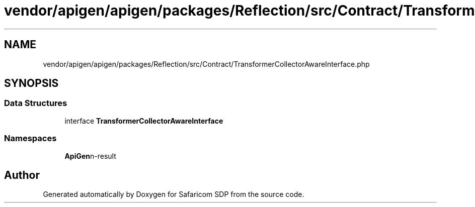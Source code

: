 .TH "vendor/apigen/apigen/packages/Reflection/src/Contract/TransformerCollectorAwareInterface.php" 3 "Sat Sep 26 2020" "Safaricom SDP" \" -*- nroff -*-
.ad l
.nh
.SH NAME
vendor/apigen/apigen/packages/Reflection/src/Contract/TransformerCollectorAwareInterface.php
.SH SYNOPSIS
.br
.PP
.SS "Data Structures"

.in +1c
.ti -1c
.RI "interface \fBTransformerCollectorAwareInterface\fP"
.br
.in -1c
.SS "Namespaces"

.in +1c
.ti -1c
.RI " \fBApiGen\\Reflection\\Contract\fP"
.br
.in -1c
.SH "Author"
.PP 
Generated automatically by Doxygen for Safaricom SDP from the source code\&.
